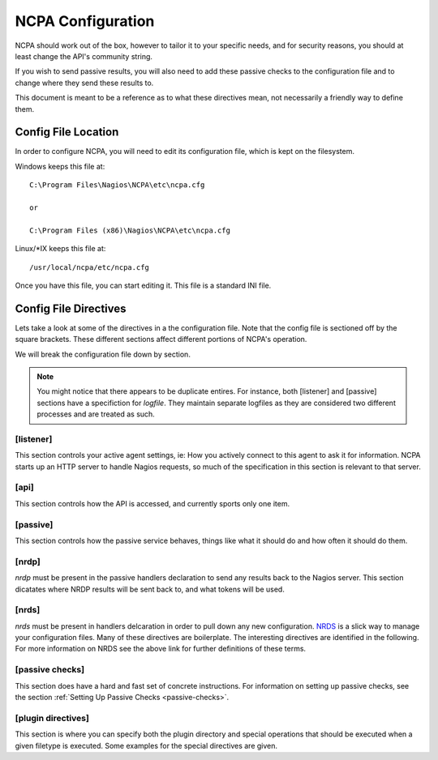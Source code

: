 NCPA Configuration
==================

NCPA should work out of the box, however to tailor it to your specific needs, and for security reasons, you should at least change the API's community string. 

If you wish to send passive results, you will also need to add these passive checks to the configuration file and to change where they send these results to.

This document is meant to be a reference as to what these directives mean, not necessarily a friendly way to define them.

Config File Location
--------------------

In order to configure NCPA, you will need to edit its configuration file, which is kept on the filesystem.

Windows keeps this file at::
    
    C:\Program Files\Nagios\NCPA\etc\ncpa.cfg
    
    or
    
    C:\Program Files (x86)\Nagios\NCPA\etc\ncpa.cfg

Linux/\*IX keeps this file at::
    
    /usr/local/ncpa/etc/ncpa.cfg

Once you have this file, you can start editing it. This file is a standard INI file.

Config File Directives
----------------------

Lets take a look at some of the directives in a the configuration file. Note that the config file is sectioned off by the square brackets. These different sections affect different portions of NCPA's operation.

We will break the configuration file down by section.

.. note:: You might notice that there appears to be duplicate entires. For instance, both [listener] and [passive] sections have a specifiction for *logfile*. They maintain separate logfiles as they are considered two different processes and are treated as such.

[listener]
++++++++++

This section controls your active agent settings, ie: How you actively connect to this agent to ask it for information. NCPA starts up an HTTP server to handle Nagios requests, so much of the specification in this section is relevant to that server. 

.. glossary::
    
    ip
        This determines what IP the agent will listen on. By default, it will listen on 0.0.0.0, which means it will listen on all interfaces and all name references. Specify this if you would only like the agent listen on a specific IP or name.
    
    port
        This specifies the TCP port the NCPA server will bind to.
    
    uid
        Determines which user the NCPA server will run as.
    
    gid
        Determines the group by which the NCPA server will run as.
    
    pidfile
        The named file location where PID file for the NCPA server will be stored and maintained.
    
    logfile
        The named file location where the log file for the NCPA server will be stored.
    
    certificate
        EXPERIMENTAL. Allows you specify the filename for the SSL certificate you wish to use with the NCPA server. If left adhoc, a new certificate will be generated and used for the server.

[api]
+++++

This section controls how the API is accessed, and currently sports only one item.

.. glossary::
    
    community_string
        The token that you use to authenticate when accessing the web interface. This should be something non-trivial.

[passive]
+++++++++

This section controls how the passive service behaves, things like what it should do and how often it should do them. 

.. glossary::
    
    sleep
        The time in seconds which the service will sleep for. Upon waking up, the service will check to see if it has anything to do, then it will sleep again for the specified time.
    
    handlers
        This is where the magic happens with the NCPA passive agent. Handlers are items that are run whenever the passive daemon wakes up. The currently supported handlers are nrds and nrdp. This handlers list should be a comma-delimited list of handlers that are to be run. To run both nrds and nrdp handlers, this entry would be *nrds,nrdp*. More information is provided about what each of these handlers do under the `[nrds]`_ and `[nrdp]`_ sections, respectively.
    
    uid
        Determines which user the NCPA passive service will run as.
    
    gid
        Determines the group by which the NCPA passive service will run as.
    
    pidfile
        The named file location where PID file for the NCPA passive service will be stored and maintained.
    
    logfile
        The named file location where the log file for the NCPA passive service will be stored.

[nrdp]
++++++

*nrdp* must be present in the passive handlers declaration to send any results back to the Nagios server. This section dicatates where NRDP results will be sent back to, and what tokens will be used.

.. glossary::
    
    parent
        The server of which the Nagios results should be sent back to. The wording on this may seem a bit confusing, but this is for a reason. The NCPA agent can also function as a NRDP forwarder, where if you sent NRDP results to the NCPA listener's IP with the proper token, it will forward the NRDP check results to its parent, or this directive. This allows for you to have a chain of NRDP forwards if firewall contraints are incredibly heavy.
    
    token
        The token to use to access its parent. Need not be the same as the token NCPA uses for its own server.

[nrds]
++++++

*nrds*  must be present in handlers delcaration in order to pull down any new configuration. `NRDS <http://exchange.nagios.org/directory/Addons/Components/Nagios-Remote-Data-Sender-(NRDS)/details>`_ is a slick way to manage your configuration files. Many of these directives are boilerplate. The interesting directives are identified in the following. For more information on NRDS see the above link for further definitions of these terms.

.. glossary::
    
    CONFIG_NAME
        This is the name that the NCPA passive service will query for updates as. 
    
    TOKEN
        The token the NCPA passive service will use when connecting to the NRDS server.
    
    URL
        The URL to be queries for NRDS information.
    
    UPDATE_CONFIG
        If this is set to 1, then the config will be updated automatically when a new config becomes available. If anything else, it will not be updated.
    
    UPDATE_PLUGINS
        If this is set to 1, then the plugins in the plugins/ directory will be automatically maintained using NRDS.

[passive checks]
++++++++++++++++

This section does have a hard and fast set of concrete instructions. For information on setting up passive checks, see the section :ref:`Setting Up Passive Checks <passive-checks>`.

[plugin directives]
+++++++++++++++++++

This section is where you can specify both the plugin directory and special operations that should be executed when a given filetype is executed. Some examples for the special directives are given.

.. glossary::
    
    plugin_path
        The path to the directory containing any third party plugins that need to be run.
    
    
